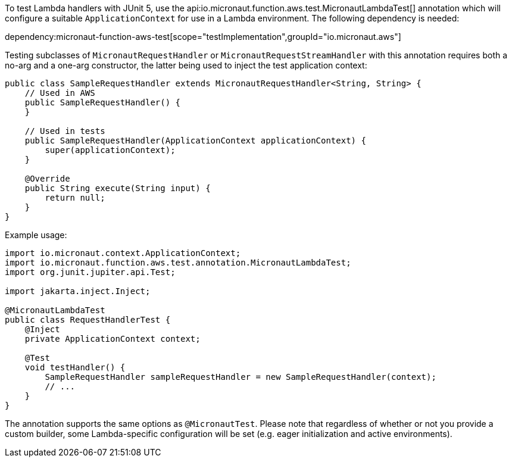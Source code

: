 To test Lambda handlers with JUnit 5, use the api:io.micronaut.function.aws.test.MicronautLambdaTest[]
annotation which will configure a suitable `ApplicationContext` for use in a Lambda environment. The following
dependency is needed:

dependency:micronaut-function-aws-test[scope="testImplementation",groupId="io.micronaut.aws"]

Testing subclasses of `MicronautRequestHandler` or `MicronautRequestStreamHandler` with this annotation requires
both a no-arg and a one-arg constructor, the latter being used to inject the test application context:

```java
public class SampleRequestHandler extends MicronautRequestHandler<String, String> {
    // Used in AWS
    public SampleRequestHandler() {
    }

    // Used in tests
    public SampleRequestHandler(ApplicationContext applicationContext) {
        super(applicationContext);
    }

    @Override
    public String execute(String input) {
        return null;
    }
}
```

Example usage:

```java
import io.micronaut.context.ApplicationContext;
import io.micronaut.function.aws.test.annotation.MicronautLambdaTest;
import org.junit.jupiter.api.Test;

import jakarta.inject.Inject;

@MicronautLambdaTest
public class RequestHandlerTest {
    @Inject
    private ApplicationContext context;

    @Test
    void testHandler() {
        SampleRequestHandler sampleRequestHandler = new SampleRequestHandler(context);
        // ...
    }
}
```

The annotation supports the same options as `@MicronautTest`. Please note that regardless of whether or not you provide
a custom builder, some Lambda-specific configuration will be set (e.g. eager initialization and active environments).
